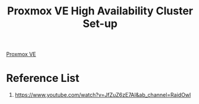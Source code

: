 :PROPERTIES:
:ID:       db39af8b-657f-4b11-83fa-f3510dad3198
:END:
#+title: Proxmox VE High Availability Cluster Set-up
#+filetags:  

[[id:77bd7428-f1ee-4306-8d5a-62f38134dfc5][Proxmox VE]]

* Reference List
1. https://www.youtube.com/watch?v=JfZuZ6zE7AI&ab_channel=RaidOwl
